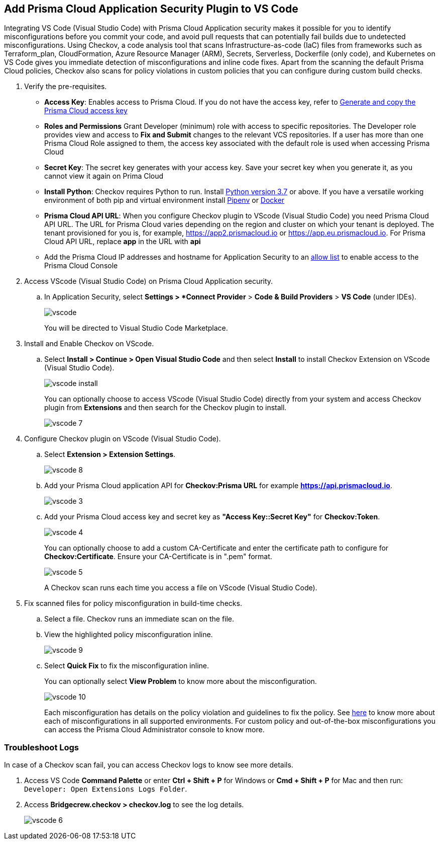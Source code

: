 :topic_type: task

[.task]
== Add Prisma Cloud Application Security Plugin to VS Code

Integrating VS Code (Visual Studio Code) with Prisma Cloud Application security makes it possible for you to identify misconfigurations before you commit your code, and avoid pull requests that can potentially fail builds due to undetected misconfigurations. Using Checkov, a code analysis tool that scans Infrastructure-as-code (IaC) files from frameworks such as Terraform_plan, CloudFormation, Azure Resource Manager (ARM), Secrets, Serverless, Dockerfile (only code), and Kubernetes on VS Code gives you immediate detection of misconfigurations and inline code fixes.
Apart from the scanning the default Prisma Cloud policies, Checkov also scans for policy violations in custom policies that you can configure during custom build checks. 
// Waiting for path to Policies See xref:../../code-repositories-policy-management/code-repositories-policy-management.adoc[custom build-time checks.]


[.procedure]

. Verify the pre-requisites.
+
* *Access Key*: Enables access to Prisma Cloud. If you do not have the access key, refer to xref:../../../administration/create-access-keys.adoc[Generate and copy the Prisma Cloud access key]

* *Roles and Permissions* Grant Developer (minimum) role with access to specific repositories. The Developer role provides view and access to  *Fix and Submit* changes to the relevant VCS repositories. If a user has more than one Prisma Cloud Role assigned to them, the access key associated with the default role is used when accessing Prisma Cloud
* *Secret Key*: The secret key generates with your access key. Save your secret key when you generate it, as you cannot view it again on Prima Cloud
* *Install Python*: Checkov requires Python to run. Install https://www.python.org/downloads/[Python version 3.7] or above. If you have a versatile working environment of both pip and virtual environment install https://docs.pipenv.org/[Pipenv] or https://www.docker.com/products/docker-desktop[Docker]
* *Prisma Cloud API URL*: When you configure Checkov plugin to VScode (Visual Studio Code) you need Prisma Cloud API URL. The URL for Prisma Cloud varies depending on the region and cluster on which your tenant is deployed. The tenant provisioned for you is, for example, https://app2.prismacloud.io or https://app.eu.prismacloud.io. For Prisma Cloud API URL, replace *app* in the URL with *api*
* Add the Prisma Cloud IP addresses and hostname for Application Security to an xref:../../../../get-started/console-prerequisites.adoc[allow list] to enable access to the Prisma Cloud Console 

. Access VScode (Visual Studio Code) on Prisma Cloud Application security.

.. In Application Security, select *Settings > *Connect Provider* > *Code & Build Providers* > *VS Code* (under IDEs).
+
image::application-security/vscode.png[]
+
You will be directed to Visual Studio Code Marketplace.

. Install and Enable Checkov on VScode.

.. Select *Install > Continue > Open Visual Studio Code* and then select *Install* to install Checkov Extension on VScode (Visual Studio Code).
+
image::application-security/vscode-install.gif[]
+
You can optionally choose to access VScode (Visual Studio Code) directly from your system and access Checkov plugin from *Extensions* and then search for the Checkov plugin to install.
+
image::application-security/vscode-7.png[]

. Configure Checkov plugin on VScode (Visual Studio Code).

.. Select *Extension > Extension Settings*.
+
image::application-security/vscode-8.png[]

.. Add your Prisma Cloud application API for *Checkov:Prisma URL* for example *https://api.prismacloud.io*.
+
image::application-security/vscode-3.png[]

.. Add your Prisma Cloud access key and secret key as *"Access Key::Secret Key"* for *Checkov:Token*.
+
image::application-security/vscode-4.png[]
+
You can optionally choose to add a custom CA-Certificate and enter the certificate path to configure for *Checkov:Certificate*. Ensure your CA-Certificate is in ".pem" format.
+
image::application-security/vscode-5.png[]
+
A Checkov scan runs each time you access a file on VScode (Visual Studio Code).

. Fix scanned files for policy misconfiguration in build-time checks.

.. Select a file. Checkov runs an immediate scan on the file.

.. View the highlighted policy misconfiguration inline.
+
image::application-security/vscode-9.png[]

.. Select *Quick Fix* to fix the misconfiguration inline.
+
You can optionally select *View Problem* to know more about the misconfiguration.
+
image::application-security/vscode-10.png[]
+
Each misconfiguration has details on the policy violation and guidelines to fix the policy. See https://docs.bridgecrew.io/docs/aws-policy-index[here] to know more about each of misconfigurations in all supported environments. For custom policy and out-of-the-box misconfigurations you can access the Prisma Cloud Administrator console to know more.

=== Troubleshoot Logs

In case of a Checkov scan fail, you can access Checkov logs to know see more details.

. Access VS Code *Command Palette* or enter *Ctrl + Shift + P* for Windows or *Cmd + Shift + P* for Mac and then run: `Developer: Open Extensions Logs Folder`.

. Access *Bridgecrew.checkov > checkov.log* to see the log details.
+
image::application-security/vscode-6.png[]
